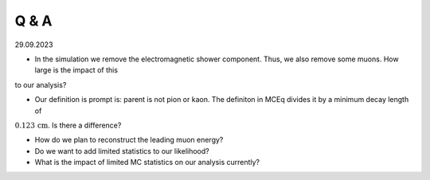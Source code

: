 Q & A
#####

29.09.2023

* In the simulation we remove the electromagnetic shower component. Thus, we also remove some muons. How large is the impact of this 
to our analysis? 

* Our definition is prompt is: parent is not pion or kaon. The definiton in MCEq divides it by a minimum decay length of 
:math:`0.123\,\mathrm{cm}`. Is there a difference? 

* How do we plan to reconstruct the leading muon energy? 

* Do we want to add limited statistics to our likelihood? 

* What is the impact of limited MC statistics on our analysis currently? 